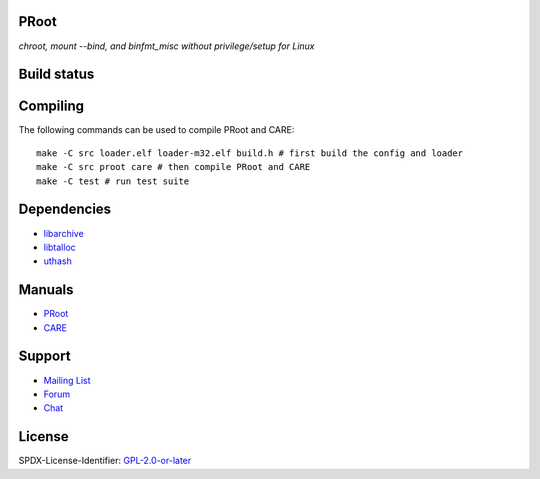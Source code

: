 PRoot
=====

*chroot, mount --bind, and binfmt_misc without privilege/setup for Linux*

Build status
============

.. image:: https://img.shields.io/gitlab/pipeline/proot/proot.svg?label=gitlab-ci&style=flat-square
   :target: https://gitlab.com/proot/proot/pipelines

.. image:: https://img.shields.io/travis/proot-me/proot.svg?label=travis-ci&style=flat-square
   :target: https://travis-ci.org/proot-me/proot

.. image:: https://img.shields.io/badge/scan--build-latest-yellow.svg?style=flat-square
   :target: https://proot.gitlab.io/proot/reports/scan-build

.. image:: https://img.shields.io/badge/lcov-latest-6688D4.svg?style=flat-square
   :target: https://proot.gitlab.io/proot/reports/lcov

.. image:: https://img.shields.io/cii/summary/2444.svg?label=cii-best-practices&style=flat-square
   :target: https://bestpractices.coreinfrastructure.org/projects/2444

.. image:: https://img.shields.io/badge/DOI-10.5281%2Fzenodo.3751971-blue?style=flat-square
   :target: https://doi.org/10.5281/zenodo.3751971

Compiling
=========

The following commands can be used to compile PRoot and CARE::

    make -C src loader.elf loader-m32.elf build.h # first build the config and loader
    make -C src proot care # then compile PRoot and CARE
    make -C test # run test suite

|asciicast|

.. |asciicast| image:: https://asciinema.org/a/315367.svg
   :target: https://asciinema.org/a/315367

Dependencies
============

- `libarchive <https://libarchive.org>`_
- `libtalloc <https://talloc.samba.org>`_
- `uthash <https://troydhanson.github.io/uthash>`_

Manuals
=======

- `PRoot <https://github.com/proot-me/proot/blob/master/doc/proot/manual.rst#proot>`_

- `CARE <https://github.com/proot-me/proot/blob/master/doc/care/manual.rst#care>`_

Support
=======

- `Mailing List <mailto:proot_me@googlegroups.com>`_
- `Forum <https://groups.google.com/forum/?fromgroups#!forum/proot_me>`_
- `Chat <https://gitter.im/proot-me/devs>`_

License
=======

SPDX-License-Identifier: `GPL-2.0-or-later <COPYING>`_
